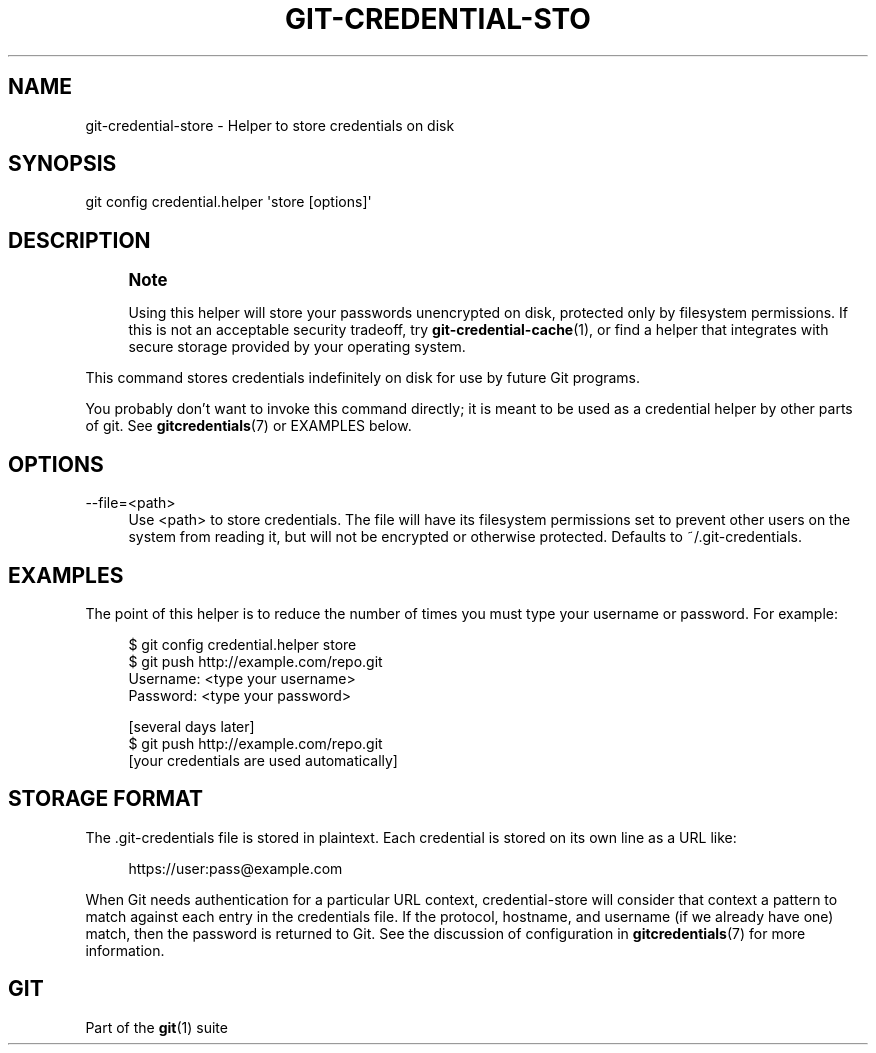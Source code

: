 '\" t
.\"     Title: git-credential-store
.\"    Author: [FIXME: author] [see http://docbook.sf.net/el/author]
.\" Generator: DocBook XSL Stylesheets v1.78.1 <http://docbook.sf.net/>
.\"      Date: 04/30/2015
.\"    Manual: Git Manual
.\"    Source: Git 2.4.0
.\"  Language: English
.\"
.TH "GIT\-CREDENTIAL\-STO" "1" "04/30/2015" "Git 2\&.4\&.0" "Git Manual"
.\" -----------------------------------------------------------------
.\" * Define some portability stuff
.\" -----------------------------------------------------------------
.\" ~~~~~~~~~~~~~~~~~~~~~~~~~~~~~~~~~~~~~~~~~~~~~~~~~~~~~~~~~~~~~~~~~
.\" http://bugs.debian.org/507673
.\" http://lists.gnu.org/archive/html/groff/2009-02/msg00013.html
.\" ~~~~~~~~~~~~~~~~~~~~~~~~~~~~~~~~~~~~~~~~~~~~~~~~~~~~~~~~~~~~~~~~~
.ie \n(.g .ds Aq \(aq
.el       .ds Aq '
.\" -----------------------------------------------------------------
.\" * set default formatting
.\" -----------------------------------------------------------------
.\" disable hyphenation
.nh
.\" disable justification (adjust text to left margin only)
.ad l
.\" -----------------------------------------------------------------
.\" * MAIN CONTENT STARTS HERE *
.\" -----------------------------------------------------------------
.SH "NAME"
git-credential-store \- Helper to store credentials on disk
.SH "SYNOPSIS"
.sp
.nf
git config credential\&.helper \(aqstore [options]\(aq
.fi
.sp
.SH "DESCRIPTION"
.if n \{\
.sp
.\}
.RS 4
.it 1 an-trap
.nr an-no-space-flag 1
.nr an-break-flag 1
.br
.ps +1
\fBNote\fR
.ps -1
.br
.sp
Using this helper will store your passwords unencrypted on disk, protected only by filesystem permissions\&. If this is not an acceptable security tradeoff, try \fBgit-credential-cache\fR(1), or find a helper that integrates with secure storage provided by your operating system\&.
.sp .5v
.RE
.sp
This command stores credentials indefinitely on disk for use by future Git programs\&.
.sp
You probably don\(cqt want to invoke this command directly; it is meant to be used as a credential helper by other parts of git\&. See \fBgitcredentials\fR(7) or EXAMPLES below\&.
.SH "OPTIONS"
.PP
\-\-file=<path>
.RS 4
Use
<path>
to store credentials\&. The file will have its filesystem permissions set to prevent other users on the system from reading it, but will not be encrypted or otherwise protected\&. Defaults to
~/\&.git\-credentials\&.
.RE
.SH "EXAMPLES"
.sp
The point of this helper is to reduce the number of times you must type your username or password\&. For example:
.sp
.if n \{\
.RS 4
.\}
.nf
$ git config credential\&.helper store
$ git push http://example\&.com/repo\&.git
Username: <type your username>
Password: <type your password>

[several days later]
$ git push http://example\&.com/repo\&.git
[your credentials are used automatically]
.fi
.if n \{\
.RE
.\}
.sp
.SH "STORAGE FORMAT"
.sp
The \&.git\-credentials file is stored in plaintext\&. Each credential is stored on its own line as a URL like:
.sp
.if n \{\
.RS 4
.\}
.nf
https://user:pass@example\&.com
.fi
.if n \{\
.RE
.\}
.sp
.sp
When Git needs authentication for a particular URL context, credential\-store will consider that context a pattern to match against each entry in the credentials file\&. If the protocol, hostname, and username (if we already have one) match, then the password is returned to Git\&. See the discussion of configuration in \fBgitcredentials\fR(7) for more information\&.
.SH "GIT"
.sp
Part of the \fBgit\fR(1) suite
